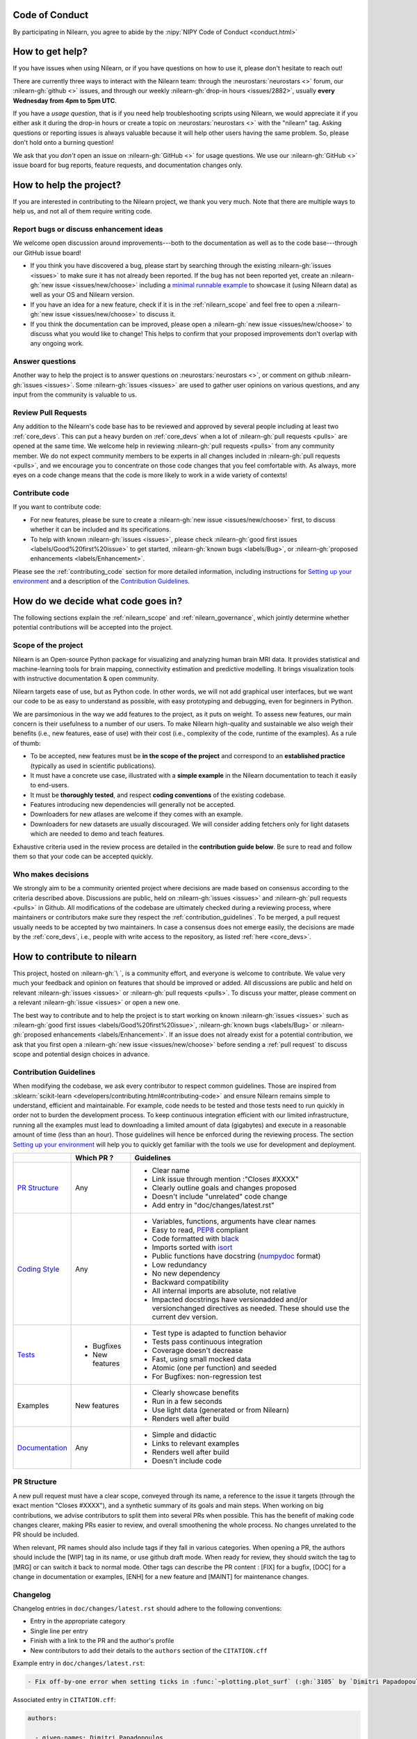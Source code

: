 .. _contributing:


Code of Conduct
===============

By participating in Nilearn, you agree to abide by the :nipy:`NIPY Code of Conduct <conduct.html>`

How to get help?
================

If you have issues when using Nilearn, or if you have questions on how to use it, please don't hesitate to reach out!

There are currently three ways to interact with the Nilearn team: through the :neurostars:`neurostars <>` forum, our :nilearn-gh:`github <>` issues, and through our weekly :nilearn-gh:`drop-in hours <issues/2882>`, usually **every Wednesday from 4pm to 5pm UTC**.

If you have a *usage question*, that is if you need help troubleshooting scripts using Nilearn, we would appreciate it if you either ask it during the drop-in hours or create a topic on :neurostars:`neurostars <>` with the "nilearn" tag.
Asking questions or reporting issues is always valuable because it will help other users having the same problem. So, please don't hold onto a burning question!

We ask that you *don't* open an issue on :nilearn-gh:`GitHub <>` for usage questions. We use our :nilearn-gh:`GitHub <>` issue board for bug reports, feature requests, and documentation changes only.

How to help the project?
========================

If you are interested in contributing to the Nilearn project, we thank you very much. Note that there are multiple ways to help us, and not all of them require writing code.

Report bugs or discuss enhancement ideas
----------------------------------------

We welcome open discussion around improvements---both to the documentation as well as to the code base---through our GitHub issue board!

* If you think you have discovered a bug,
  please start by searching through the existing :nilearn-gh:`issues <issues>`
  to make sure it has not already been reported. If the bug has not been reported yet,
  create an :nilearn-gh:`new issue <issues/new/choose>`
  including a `minimal runnable example <https://stackoverflow.com/help/minimal-reproducible-example>`_
  to showcase it (using Nilearn data) as well as your OS and Nilearn version.

* If you have an idea for a new feature, check if it is in the :ref:`nilearn_scope`
  and feel free to open a :nilearn-gh:`new issue <issues/new/choose>` to discuss it.

* If you think the documentation can be improved, please open a :nilearn-gh:`new issue <issues/new/choose>`
  to discuss what you would like to change! This helps to confirm
  that your proposed improvements don't overlap with any ongoing work.

Answer questions
----------------

Another way to help the project is to answer questions on :neurostars:`neurostars <>`, or comment on github :nilearn-gh:`issues <issues>`.
Some :nilearn-gh:`issues <issues>` are used to gather user opinions on various questions, and any input from the community is valuable to us.

Review Pull Requests
--------------------

Any addition to the Nilearn's code base has to be reviewed and approved by several people including at least two :ref:`core_devs`.
This can put a heavy burden on :ref:`core_devs` when a lot of
:nilearn-gh:`pull requests <pulls>` are opened at the same time.
We welcome help in reviewing :nilearn-gh:`pull requests <pulls>` from any
community member.
We do not expect community members to be experts in all changes included in
:nilearn-gh:`pull requests <pulls>`, and we encourage you to concentrate on those code changes that you feel comfortable with.
As always, more eyes on a code change means that the code is more likely to work in a wide variety of contexts!

Contribute code
---------------

If you want to contribute code:

* For new features, please be sure to create a :nilearn-gh:`new issue <issues/new/choose>` first,
  to discuss whether it can be included and its specifications.

* To help with known :nilearn-gh:`issues <issues>`,
  please check :nilearn-gh:`good first issues <labels/Good%20first%20issue>`
  to get started, :nilearn-gh:`known bugs <labels/Bug>`,
  or :nilearn-gh:`proposed enhancements <labels/Enhancement>`.

Please see the :ref:`contributing_code` section for more detailed information, including
instructions for  `Setting up your environment`_ and a description of the `Contribution Guidelines`_.

How do we decide what code goes in?
====================================

The following sections explain the :ref:`nilearn_scope` and :ref:`nilearn_governance`, which jointly determine whether potential contributions will be accepted into the project.

.. _nilearn_scope:

Scope of the project
---------------------

Nilearn is an Open-source Python package for visualizing and analyzing human
brain MRI data.
It provides statistical and machine-learning tools for brain mapping,
connectivity estimation and predictive modelling.
It brings visualization tools with instructive documentation & open community.

Nilearn targets ease of use, but as Python code.
In other words, we will not add graphical user interfaces, but we want our
code to be as easy to understand as possible, with easy prototyping and
debugging, even for beginners in Python.

We are parsimonious in the way we add features to the project, as it
puts on weight.
To assess new features, our main concern is their usefulness to a number of
our users.
To make Nilearn high-quality and sustainable we also weigh their benefits
(i.e., new features, ease of use) with their cost (i.e., complexity of the code,
runtime of the examples). As a rule of thumb:

* To be accepted, new features must be **in the scope of the project** and
  correspond to an **established practice** (typically as used in scientific
  publications).

* It must have a concrete use case, illustrated with a **simple example** in the
  Nilearn documentation to teach it easily to end-users.

* It must be **thoroughly tested**, and respect **coding conventions** of the
  existing codebase.

* Features introducing new dependencies will generally not be accepted.

* Downloaders for new atlases are welcome if they comes with an example.

* Downloaders for new datasets are usually discouraged. We will consider adding
  fetchers only for light datasets which are needed to demo and teach features.

Exhaustive criteria used in the review process are detailed in the **contribution
guide below**.
Be sure to read and follow them so that your code can be accepted quickly.

.. _nilearn_governance:

Who makes decisions
--------------------

We strongly aim to be a community oriented project where decisions are
made based on consensus according to the criteria described above.
Discussions are public, held on :nilearn-gh:`issues <issues>` and
:nilearn-gh:`pull requests <pulls>` in Github.
All modifications of the codebase are ultimately checked during a reviewing
process, where maintainers or contributors make sure they respect the
:ref:`contribution_guidelines`.
To be merged, a pull request usually needs to be accepted by two maintainers.
In case a consensus does not emerge easily, the decisions are made by the
:ref:`core_devs`, i.e., people with write access to the repository, as
listed :ref:`here <core_devs>`.

.. _contributing_code:

How to contribute to nilearn
=============================

This project, hosted on :nilearn-gh:`\ `, is a community
effort, and everyone is welcome to contribute.
We value very much your feedback and opinion on features that should be
improved or added.
All discussions are public and held on relevant :nilearn-gh:`issues <issues>` or
:nilearn-gh:`pull requests <pulls>`.
To discuss your matter, please comment on a relevant
:nilearn-gh:`issue <issues>` or open a new one.

The best way to contribute and to help the project is to start working on known
:nilearn-gh:`issues <issues>` such as
:nilearn-gh:`good first issues <labels/Good%20first%20issue>`,
:nilearn-gh:`known bugs <labels/Bug>` or
:nilearn-gh:`proposed enhancements <labels/Enhancement>`.
If an issue does not already exist for a potential contribution, we ask that
you first open a :nilearn-gh:`new issue <issues/new/choose>` before sending a
:ref:`pull request` to discuss scope and potential design choices in advance.

.. _contribution_guidelines:

Contribution Guidelines
------------------------

When modifying the codebase, we ask every contributor to respect common
guidelines.
Those are inspired from :sklearn:`scikit-learn <developers/contributing.html#contributing-code>`
and ensure Nilearn remains simple to understand, efficient and maintainable.
For example, code needs to be tested and those tests need to run quickly in order
not to burden the development process.
To keep continuous integration efficient with our limited infrastructure,
running all the examples must lead to downloading a limited amount of data
(gigabytes) and execute in a reasonable amount of time (less than an hour).
Those guidelines will hence be enforced during the reviewing process.
The section `Setting up your environment`_ will help you to quickly get familiar
with the tools we use for development and deployment.

+--------------------+---------------+-----------------------------------------------------+
|                    | Which PR ?    |        Guidelines                                   |
+====================+===============+=====================================================+
|                    |               | - Clear name                                        |
|                    |               | - Link issue through mention :"Closes #XXXX"        |
|  `PR Structure`_   |    Any        | - Clearly outline goals and changes proposed        |
|                    |               | - Doesn't include "unrelated" code change           |
|                    |               | - Add entry in "doc/changes/latest.rst"             |
+--------------------+---------------+-----------------------------------------------------+
|                    |               | - Variables, functions, arguments have clear names  |
|                    |               | - Easy to read, PEP8_ compliant                     |
|                    |               | - Code formatted with black_                        |
|                    |               | - Imports sorted with isort_                        |
|                    |               | - Public functions have docstring (numpydoc_ format)|
|                    |               | - Low redundancy                                    |
|   `Coding Style`_  |    Any        | - No new dependency                                 |
|                    |               | - Backward compatibility                            |
|                    |               | - All internal imports are absolute, not relative   |
|                    |               | - Impacted docstrings have versionadded and/or      |
|                    |               |   versionchanged directives as needed.              |
|                    |               |   These should use the current dev version.         |
+--------------------+---------------+-----------------------------------------------------+
|                    |               | - Test type is adapted to function behavior         |
|                    |               | - Tests pass continuous integration                 |
|                    | - Bugfixes    | - Coverage doesn't decrease                         |
|      `Tests`_      | - New features| - Fast, using small mocked data                     |
|                    |               | - Atomic (one per function) and seeded              |
|                    |               | - For Bugfixes: non-regression test                 |
+--------------------+---------------+-----------------------------------------------------+
|                    |               | - Clearly showcase benefits                         |
|      Examples      | New features  | - Run in a few seconds                              |
|                    |               | - Use light data (generated or from Nilearn)        |
|                    |               | - Renders well after build                          |
+--------------------+---------------+-----------------------------------------------------+
|                    |               | - Simple and didactic                               |
|  `Documentation`_  |    Any        | - Links to relevant examples                        |
|                    |               | - Renders well after build                          |
|                    |               | - Doesn't include code                              |
+--------------------+---------------+-----------------------------------------------------+

.. _PEP8: https://www.python.org/dev/peps/pep-0008/
.. _numpydoc: https://numpydoc.readthedocs.io/en/latest/format.html
.. _black: https://black.readthedocs.io/en/stable/getting_started.html#basic-usage
.. _isort: https://pycqa.github.io/isort/index.html#using-isort

PR Structure
------------

A new pull request must have a clear scope, conveyed through its name, a
reference to the issue it targets (through the exact mention "Closes #XXXX"),
and a synthetic summary of its goals and main steps.
When working on big contributions, we advise contributors to split them into
several PRs when possible.
This has the benefit of making code changes clearer, making PRs easier to review,
and overall smoothening the whole process.
No changes unrelated to the PR should be included.

When relevant, PR names should also include tags if they fall in various
categories.
When opening a PR, the authors should include the [WIP] tag in its name, or use
github draft mode. When ready for review, they should switch the tag to [MRG] or
can switch it back to normal mode.
Other tags can describe the PR content : [FIX] for a bugfix, [DOC] for a
change in documentation or examples, [ENH] for a new feature and [MAINT] for
maintenance changes.

Changelog
---------

Changelog entries in ``doc/changes/latest.rst`` should adhere to the following conventions:

- Entry in the appropriate category
- Single line per entry
- Finish with a link to the PR and the author's profile
- New contributors to add their details to the ``authors`` section of the ``CITATION.cff``

Example entry in ``doc/changes/latest.rst``:

.. code-block:: rst

    - Fix off-by-one error when setting ticks in :func:`~plotting.plot_surf` (:gh:`3105` by `Dimitri Papadopoulos Orfanos`_).

Associated entry in ``CITATION.cff``:

.. code-block:: yaml

      authors:

        - given-names: Dimitri Papadopoulos
          family-names: Orfanos
          website: https://github.com/DimitriPapadopoulos
          affiliation: NeuroSpin, C.E.A., Université Paris-Saclay, Gif-sur-Yvette, France
          orcid: https://orcid.org/0000-0002-1242-8990


Coding Style
------------

The nilearn codebase follows PEP8_ styling.
The main conventions we enforce are :

- line length < 80
- spaces around operators
- meaningful variable names
- function names are underscore separated (e.g., ``a_nice_function``) and as short as possible
- public functions exposed in their parent module's init file
- private function names preceded with a "_" and very explicit
- classes in CamelCase
- 2 empty lines between functions or classes

You can check that any code you may have edited follows these conventions
by running `flake8 <https://flake8.pycqa.org/en/latest/user/invocation.html#invoking-flake8>`__.

Additionally, we use:

- black_ to format our code,
- isort_  to organize the import statements.

Each function and class must come with a “docstring” at the top of the function code,
using numpydoc_ formatting.
The docstring must summarize what the function does and document every parameter.

If an argument takes in a default value, it should be described
with the type definition of that argument.

See the examples below:

.. code-block:: python

      def good(x, y=1, z=None):
      """Show how parameters are documented.

      Parameters
      ----------
      x : :obj:`int`
            X

      y : :obj:`int`, default=1
            Note that "default=1" is preferred to "Defaults to 1".

      z : :obj:`str`, default=None

      """

      def bad(x, y=1, z=None):
      """Show how parameters should not be documented.

      Parameters
      ----------
      x :
            The type of X is not described

      y : :obj:`int`
            The default value of y is not described.

      z : :obj:`str`
            Defaults=None.
            The default value should be described after the type.
      """

Additionally, we consider it best practice to write modular functions;
i.e., functions should preferably be relatively short and do *one* thing.
This is also useful for writing unit tests.

Writing small functions is not always possible, and we do not recommend trying to reorganize larger,
but well-tested, older functions in the codebase, unless there is a strong reason to do so (e.g., when adding a new feature).

Pre-commit
----------

We use `pre-commit <https://pre-commit.com/>`__
to run a set of linters and autoformatters on the codebase.

To install pre-commit, run:

.. code-block:: bash

      pip install pre-commit

Then run the following to install the pre-commit hooks:

.. code-block:: bash

      pre-commit install

Pre-commit will then run all those hooks on the files you have staged for commit.
Note that if some of those hooks fail you may have to edit some files and stage them again.

Tests
-----

When fixing a bug, the first step is to write a minimal test that fails because
of it, and then write the bugfix to make this test pass.
For new code you should have roughly one test function per function covering
every line and testing the logic of the function.
They should run on small mocked data, cover a representative range of parameters.

.. hint::

      It is easier to write good unit tests for short, self-contained functions.
      Try to keep this in mind when you write new functions.
      For more information about this coding approach,
      see `test-driven development <https://en.wikipedia.org/wiki/Test-driven_development>`_.

We use `pytest <https://docs.pytest.org/en/6.2.x/contents.html>`_ to run our tests.

If you are not familiar with pytest,
have a look at this `introductory video <https://www.youtube.com/watch?v=mzlH8lp4ISA>`_
by one of the pytest core developer.

In general tests for a specific module (say `nilearn/image/image.py`)
are kept in a `tests` folder in a separate module
with a name that matches the module being tested
(so in this case `nilearn/image/tests/test_image.py`).

When you have added a test you can check that your changes worked
and didn't break anything by running `pytest nilearn`.
To do quicker checks it's possible to run only a subset of tests:

.. code-block:: bash

      pytest -v nilearn/module/tests/test_module.py

Fixtures
########

If you need to do some special "set up" for your tests
(for example you need to generate some data, or a NiftiImage object or a file...)
you can use `pytest fixtures <https://docs.pytest.org/en/6.2.x/fixture.html>`_
to help you mock this data
(more information on pytest fixtures in `this video <https://www.youtube.com/watch?v=ScEQRKwUePI>`_).

Fixture are recognizable because they have a `@pytest.fixture` decorator.
Fixtures that are shared by many tests modules can be found in `nilearn/conftest.py`
but some fixures specific to certain modules can also be kept in that testing module.

Seeding
########

Tests must be seeded to avoid random failures.
For objects using random seeds (e.g. scikit-learn estimators), pass either
a `np.random.RandomState` or an `int` as the seed.
When your tests use random numbers,
those must be generated
like in the following examples:

.. code-block:: python

      def test_something():
            # set up
            rng = np.random.RandomState(0)
            my_number = rng.normal()

            # the rest of the test

You can also use the `rng` fixture.

.. code-block:: python

      def test_something(rng):
            # set up
            my_number = rng.normal()

            # the rest of the test


Documentation
-------------

Documentation must be understandable by people from different backgrounds.
The “narrative” documentation should be an introduction to the concepts of
the library.
It includes very little code and should first help the user figure out which
parts of the library he needs and then how to use it.
It must be full of links, of easily-understandable titles, colorful boxes and
figures.

Examples take a hands-on approach focused on a generic usecase from which users
will be able to adapt code to solve their own problems.
They include plain text for explanations, python code and its output and
most importantly figures to depict its results.
Each example should take only a few seconds to run.

To build our documentation, we are using
`sphinx <https://www.sphinx-doc.org/en/master/usage/quickstart.html>`_ for the
main documentation and
`sphinx-gallery <https://sphinx-gallery.github.io/stable/index.html>`_ for the
example tutorials. If you want to work on those, check out next section to
learn how to use those tools to build documentation.

.. _git_repo:

Setting up your environment
============================

Installing
----------

Here are the key steps you need to go through to copy the repo before contributing:

1. fork the repo from github (fork button in the top right corner of our :nilearn-gh:`main github page <>`)
   and clone your fork locally:

.. code-block:: bash

      git clone git@github.com:<your_username>/nilearn.git

2. (optional but highly recommended) set up a virtual environment to wor
   in using whichever environment management tool you're used to and activate it.
   For example:

.. code-block:: bash

      python3 -m venv nilearn
      source nilearn/bin/activate

or:

.. code-block:: bash

      conda create -n nilearn
      conda activate nilearn

3. install the forked version of `nilearn`

.. admonition:: Recommendation

      When you install nilearn, it will use the version stored in the version control system
      (in this case git)
      to get the version number you would see if you typed in your terminal:

      .. code-block:: bash

            pip show nilearn

      or:

      .. code-block:: bash

            python -c "import nilearn; print(nilearn.__version__)"

      To make sure that you get the correct version number, you must fetch
      all the git tags from the nilearn github repository,
      by running the following commands:

      .. code-block:: bash

            # add the nilearn repo as an "upstream" remote
            git remote add upstream https://github.com/nilearn/nilearn.git
            # fetch all the tags
            git fetch --all
            # check that you got all the tags
            git tag --list

You can then install nilearn in editable mode:

.. code-block:: bash

      pip install -e '.[dev]'

This installs your local version of Nilearn,
along with all dependencies necessary for developers (hence the ``[dev]`` tag).
For more information about the dependency installation options, see ``pyproject.toml``.
The installed version will also reflect any changes you make to your code.


4. check that all tests pass with (this can take a while):

.. code-block:: bash

      pytest nilearn

5. (optional) install `pre-commit <https://pre-commit.com/#usage>`__ hooks
   to run the linter and other checks before each commit:

.. code-block:: bash

      pre-commit install


Contributing
------------

Here are the key steps you need to go through to contribute code to `nilearn`:

1. open or join an already existing issue explaining what you want to work on

2. on your fork, create a new branch from main:

.. code-block:: bash

      git checkout -b your_branch

3. implement changes, lint and format

.. admonition:: Recommendation

    To lint your code and verify PEP8 compliance, you can run
    `flake8 <https://flake8.pycqa.org/en/latest/>`__ locally on the
    changes you have made.

    .. code-block:: bash

        flake8 <path_to_edited_file>

    To automatically format your code, you can run
    `Black <https://black.readthedocs.io/en/stable/getting_started.html#basic-usage>`_
    locally on the changes you have made.

    .. code-block:: bash

        black <path_to_edited_file>

    Note that if you installed pre-commit and the pre-commit hooks,
    those 2 commands will be run automatically before each commit.

4. commit your changes on this branch (don't forget to write tests!)

5. run the tests locally (to go faster, only run tests which are relevant to what
   you work on with, for example):

.. code-block:: bash

      pytest -v nilearn/plotting/tests/test_surf_plotting.py

6. push your changes to your online fork:

.. code-block:: bash

      git push

7. in github, open a pull request from your online fork to the main repo
   (most likely from `your_fork:your_branch` to `nilearn:main`).

8. check that all continuous integration tests pass

For more details about the Fork Clone Push workflows, read `here <https://guides.github.com/activities/forking/>`_.


Building documentation
----------------------

If you wish to build documentation:

1. First, ensure that you have installed sphinx and sphinx-gallery. When in your
   fork top folder, you can install the required packages using:

.. code-block:: bash

      pip install '.[doc]'

2. Then go to ``nilearn/examples`` or ``nilearn/doc`` and make needed changes
   using `reStructuredText files <https://www.sphinx-doc.org/en/2.0/usage/restructuredtext/basics.html>`_

3. You can now go to `nilearn/doc` and build the examples locally:

.. code-block:: bash

      make html-strict

or, if you do not have make install (for instance under Windows):

.. code-block:: bash

      python3 -m sphinx -b html -d _build/doctrees . _build/html

if you don't need the plots, a quicker option is:

.. code-block:: bash

      make html-noplot

4. Visually review the output in ``nilearn/doc/_build/html/auto_examples/``.
   If all looks well and there were no errors, commit and push the changes.

5. You can now open a Pull Request from Nilearn's Pull Request page.

6. Request the CI builds the full documentation from your branch:

.. code-block:: bash

      git commit --allow-empty -m "[full doc] request full build"

.. tip::
    When generating documentation locally, you can build only specific files
    to reduce building time. To do so, use the ``filename_pattern``:

.. code-block:: bash

      python3 -m sphinx -D sphinx_gallery_conf.filename_pattern=\\
      plot_decoding_tutorial.py -b html -d _build/doctrees . _build/html


Additional cases
=================

How to contribute an atlas
---------------------------

We want atlases in nilearn to be internally consistent. Specifically,
your atlas object should have three attributes (as with the existing
atlases):

- ``description`` (bytes): A text description of the atlas. This should be
  brief but thorough, describing the source (paper), relevant information
  related to its construction (modality, dataset, method), and, if there is
  more than one map, a description of each map.
- ``labels`` (list): a list of string labels corresponding to each atlas
  label, in the same (numerical) order as the atlas labels
- ``maps`` (list or string): the path to the nifti image, or a list of paths

In addition, the atlas will need to be called by a fetcher. For example, see :nilearn-gh:`here <blob/main/nilearn/datasets/atlas.py>`.

Finally, as with other features, please provide a test for your atlas.
Examples can be found :nilearn-gh:`here <blob/main/nilearn/datasets/tests/test_atlas.py>`.


How to contribute a dataset fetcher
------------------------------------

The :mod:`nilearn.datasets` module provides functions to download some
neuroimaging datasets, such as :func:`nilearn.datasets.fetch_haxby` or
:func:`nilearn.datasets.fetch_atlas_harvard_oxford`. The goal is not to provide a comprehensive
collection of downloaders for the most widely used datasets, and this would be
outside the scope of this project. Rather, this module provides data downloading utilities that are
required to showcase nilearn features in the example gallery.

Downloading data takes time and large datasets slow down the build of the
example gallery. Moreover, downloads can fail for reasons we do not control,
such as a web service that is temporarily unavailable. This is frustrating for
users and a major issue for continuous integration (new code cannot be merged
unless the examples run successfully on the CI infrastructure). Finally,
datasets or the APIs that provide them sometimes change, in which case the
downloader needs to be adapted.

As for any contributed feature, before starting working on a new downloader,
we recommend opening a :nilearn-gh:`new issue <issues/new/choose>` to discuss
whether it is necessary or if existing downloaders could be used instead.


To add a new fetcher, ``nilearn.datasets.utils`` provides some helper functions,
such as ``_get_dataset_dir`` to find a directory where the dataset is or will be
stored according to the user's configuration, or ``_fetch_files`` to load files
from the disk or download them if they are missing.

The new fetcher, as any other function, also needs to be tested (in the relevant
submodule of ``nilearn.datasets.tests``). When the tests run, the fetcher does
not have access to the network and will not actually download files. This is to
avoid spurious failures due to unavailable network or servers, and to avoid
slowing down the tests with long downloads.
The functions from the standard library and the ``requests`` library that
nilearn uses to download files are mocked: they are replaced with dummy
functions that return fake data.

Exactly what fake data is returned can be configured through the object
returned by the ``request_mocker`` pytest fixture, defined in
``nilearn.datasets._testing``. The docstrings of this module and the ``Sender``
class it contains provide information on how to write a test using this fixture.
Existing tests can also serve as examples.

Maintenance
=================

More information about the project organization, conventions, and maintenance
process can be found there : :ref:`maintenance_process`.
